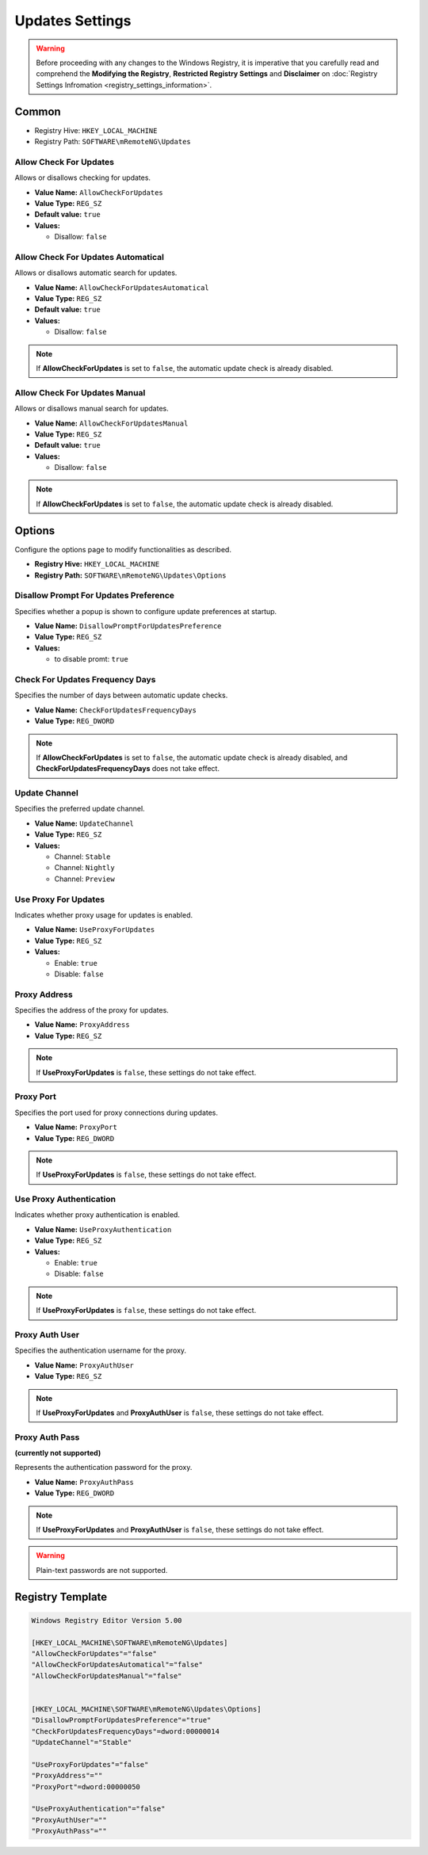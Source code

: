 ******************
Updates Settings
******************
.. versionadded:: v1.77.3

.. warning::
    Before proceeding with any changes to the Windows Registry, it is imperative that you carefully read and comprehend the 
    **Modifying the Registry**, **Restricted Registry Settings** and **Disclaimer** 
    on :doc:`Registry Settings Infromation <registry_settings_information>`.
    

Common
======

- Registry Hive: ``HKEY_LOCAL_MACHINE``
- Registry Path: ``SOFTWARE\mRemoteNG\Updates``


Allow Check For Updates 
-----------------------
Allows or disallows checking for updates.

- **Value Name:** ``AllowCheckForUpdates``
- **Value Type:** ``REG_SZ``
- **Default value:** ``true``
- **Values:**

  - Disallow: ``false``


Allow Check For Updates Automatical
-----------------------------------
Allows or disallows automatic search for updates.

- **Value Name:** ``AllowCheckForUpdatesAutomatical``
- **Value Type:** ``REG_SZ``
- **Default value:** ``true``
- **Values:**

  - Disallow: ``false``


.. note::
   If **AllowCheckForUpdates** is set to ``false``, the automatic update check is already disabled.


Allow Check For Updates Manual
------------------------------
Allows or disallows manual search for updates.

- **Value Name:** ``AllowCheckForUpdatesManual``
- **Value Type:** ``REG_SZ``
- **Default value:** ``true``
- **Values:**

  - Disallow: ``false``


.. note::
   If **AllowCheckForUpdates** is set to ``false``, the automatic update check is already disabled.


Options
=======
Configure the options page to modify functionalities as described.

- **Registry Hive:** ``HKEY_LOCAL_MACHINE``
- **Registry Path:** ``SOFTWARE\mRemoteNG\Updates\Options``


Disallow Prompt For Updates Preference
--------------------------------------
Specifies whether a popup is shown to configure update preferences at startup.

- **Value Name:** ``DisallowPromptForUpdatesPreference``
- **Value Type:** ``REG_SZ``
- **Values:**

  - to disable promt: ``true``


Check For Updates Frequency Days
--------------------------------
Specifies the number of days between automatic update checks.

- **Value Name:** ``CheckForUpdatesFrequencyDays``
- **Value Type:** ``REG_DWORD``

.. note::
   If **AllowCheckForUpdates** is set to ``false``, the automatic update check is already disabled, and **CheckForUpdatesFrequencyDays** does not take effect.


Update Channel
--------------
Specifies the preferred update channel.

- **Value Name:** ``UpdateChannel``
- **Value Type:** ``REG_SZ``
- **Values:**
  
  - Channel: ``Stable``
  - Channel: ``Nightly``
  - Channel: ``Preview``


Use Proxy For Updates
---------------------
Indicates whether proxy usage for updates is enabled.

- **Value Name:** ``UseProxyForUpdates``
- **Value Type:** ``REG_SZ``
- **Values:**

  - Enable: ``true``
  - Disable: ``false``


Proxy Address
-------------
Specifies the address of the proxy for updates.

- **Value Name:** ``ProxyAddress``
- **Value Type:** ``REG_SZ``

.. note::
    If **UseProxyForUpdates** is ``false``, these settings do not take effect.


Proxy Port
----------
Specifies the port used for proxy connections during updates.

- **Value Name:** ``ProxyPort``
- **Value Type:** ``REG_DWORD``

.. note::
    If **UseProxyForUpdates** is ``false``, these settings do not take effect.


Use Proxy Authentication
------------------------
Indicates whether proxy authentication is enabled.

- **Value Name:** ``UseProxyAuthentication``
- **Value Type:** ``REG_SZ``
- **Values:**

  - Enable: ``true``
  - Disable: ``false``

.. note::
    If **UseProxyForUpdates** is ``false``, these settings do not take effect.


Proxy Auth User
---------------
Specifies the authentication username for the proxy.

- **Value Name:** ``ProxyAuthUser``
- **Value Type:** ``REG_SZ``

.. note::
    If **UseProxyForUpdates** and **ProxyAuthUser** is ``false``, these settings do not take effect.


Proxy Auth Pass 
---------------
**(currently not supported)**

Represents the authentication password for the proxy.

- **Value Name:** ``ProxyAuthPass``
- **Value Type:** ``REG_DWORD``

.. note::
    If **UseProxyForUpdates** and **ProxyAuthUser** is ``false``, these settings do not take effect.


.. warning::
  Plain-text passwords are not supported.


Registry Template
=================

.. code::

    Windows Registry Editor Version 5.00

    [HKEY_LOCAL_MACHINE\SOFTWARE\mRemoteNG\Updates]
    "AllowCheckForUpdates"="false"
    "AllowCheckForUpdatesAutomatical"="false"
    "AllowCheckForUpdatesManual"="false"
    

    [HKEY_LOCAL_MACHINE\SOFTWARE\mRemoteNG\Updates\Options]
    "DisallowPromptForUpdatesPreference"="true"
    "CheckForUpdatesFrequencyDays"=dword:00000014
    "UpdateChannel"="Stable"
    
    "UseProxyForUpdates"="false"
    "ProxyAddress"=""
    "ProxyPort"=dword:00000050

    "UseProxyAuthentication"="false"
    "ProxyAuthUser"=""
    "ProxyAuthPass"=""
